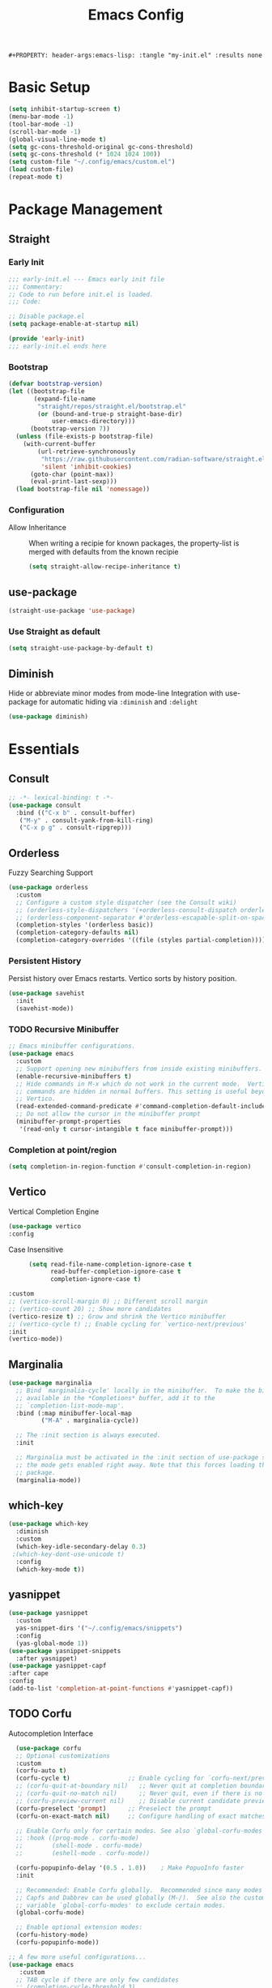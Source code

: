 #+TITLE: Emacs Config
: #+PROPERTY: header-args:emacs-lisp: :tangle "my-init.el" :results none

* Basic Setup
:PROPERTIES:
:header-args:emacs-lisp: :tangle "init.el" :results none
:END:
#+begin_src emacs-lisp
(setq inhibit-startup-screen t)
(menu-bar-mode -1)
(tool-bar-mode -1)
(scroll-bar-mode -1)
(global-visual-line-mode t)
(setq gc-cons-threshold-original gc-cons-threshold)
(setq gc-cons-threshold (* 1024 1024 100))
(setq custom-file "~/.config/emacs/custom.el")
(load custom-file)
(repeat-mode t)
#+end_src
* Package Management
:PROPERTIES:
:header-args:emacs-lisp: :tangle "init.el" :results none
:END:
** Straight
*** Early Init
#+begin_src emacs-lisp :tangle early-init.el
  ;;; early-init.el --- Emacs early init file
  ;;; Commentary:
  ;; Code to run before init.el is loaded.
  ;;; Code:

  ;; Disable package.el
  (setq package-enable-at-startup nil)

  (provide 'early-init)
  ;;; early-init.el ends here
#+end_src
*** Bootstrap
#+begin_src emacs-lisp
(defvar bootstrap-version)
(let ((bootstrap-file
       (expand-file-name
        "straight/repos/straight.el/bootstrap.el"
        (or (bound-and-true-p straight-base-dir)
            user-emacs-directory)))
      (bootstrap-version 7))
  (unless (file-exists-p bootstrap-file)
    (with-current-buffer
        (url-retrieve-synchronously
         "https://raw.githubusercontent.com/radian-software/straight.el/develop/install.el"
         'silent 'inhibit-cookies)
      (goto-char (point-max))
      (eval-print-last-sexp)))
  (load bootstrap-file nil 'nomessage))
#+end_src
*** Configuration
- Allow Inheritance ::
  When writing a recipie for known packages, the property-list is merged with defaults from the known recipie
  #+begin_src emacs-lisp
    (setq straight-allow-recipe-inheritance t)
  #+end_src
** use-package
#+begin_src emacs-lisp
  (straight-use-package 'use-package)
#+end_src
*** Use Straight as default
#+begin_src emacs-lisp
  (setq straight-use-package-by-default t)
#+end_src
** Diminish
Hide or abbreviate minor modes from mode-line
Integration with use-package for automatic hiding via =:diminish= and =:delight=
#+begin_src emacs-lisp
  (use-package diminish)
#+end_src

* Essentials
:PROPERTIES:
:header-args:emacs-lisp: :tangle "init.el" :results none
:END:
** Consult
#+begin_src emacs-lisp 
  ;; -*- lexical-binding: t -*-
  (use-package consult
    :bind (("C-x b" . consult-buffer)
  	 ("M-y" . consult-yank-from-kill-ring)
  	 ("C-x p g" . consult-ripgrep)))
#+end_src
** Orderless
Fuzzy Searching Support
#+begin_src emacs-lisp
  (use-package orderless
    :custom
    ;; Configure a custom style dispatcher (see the Consult wiki)
    ;; (orderless-style-dispatchers '(+orderless-consult-dispatch orderless-affix-dispatch))
    ;; (orderless-component-separator #'orderless-escapable-split-on-space)
    (completion-styles '(orderless basic))
    (completion-category-defaults nil)
    (completion-category-overrides '((file (styles partial-completion)))))
#+end_src
*** Persistent History
Persist history over Emacs restarts. Vertico sorts by history position.
#+begin_src emacs-lisp
  (use-package savehist
    :init
    (savehist-mode))

#+end_src

*** TODO Recursive Minibuffer
#+begin_src emacs-lisp 
  ;; Emacs minibuffer configurations.
  (use-package emacs
    :custom
    ;; Support opening new minibuffers from inside existing minibuffers.
    (enable-recursive-minibuffers t)
    ;; Hide commands in M-x which do not work in the current mode.  Vertico
    ;; commands are hidden in normal buffers. This setting is useful beyond
    ;; Vertico.
    (read-extended-command-predicate #'command-completion-default-include-p)
    ;; Do not allow the cursor in the minibuffer prompt
    (minibuffer-prompt-properties
     '(read-only t cursor-intangible t face minibuffer-prompt)))
#+end_src

*** Completion at point/region
#+begin_src emacs-lisp 
(setq completion-in-region-function #'consult-completion-in-region)
#+end_src

** Vertico
Vertical Completion Engine
#+begin_src emacs-lisp 
      (use-package vertico
      :config
#+end_src
- Case Insensitive :: 
  #+begin_src emacs-lisp
  (setq read-file-name-completion-ignore-case t
        read-buffer-completion-ignore-case t
        completion-ignore-case t)
  #+end_src
#+begin_src emacs-lisp
      :custom
      ;; (vertico-scroll-margin 0) ;; Different scroll margin
      ;; (vertico-count 20) ;; Show more candidates
      (vertico-resize t) ;; Grow and shrink the Vertico minibuffer
      ;; (vertico-cycle t) ;; Enable cycling for `vertico-next/previous'
      :init
      (vertico-mode))
#+end_src

** Marginalia
#+begin_src emacs-lisp
  (use-package marginalia
    ;; Bind `marginalia-cycle' locally in the minibuffer.  To make the binding
    ;; available in the *Completions* buffer, add it to the
    ;; `completion-list-mode-map'.
    :bind (:map minibuffer-local-map
           ("M-A" . marginalia-cycle))

    ;; The :init section is always executed.
    :init

    ;; Marginalia must be activated in the :init section of use-package such that
    ;; the mode gets enabled right away. Note that this forces loading the
    ;; package.
    (marginalia-mode))
#+end_src

** which-key

#+begin_src emacs-lisp
  (use-package which-key
    :diminish
    :custom
    (which-key-idle-secondary-delay 0.3)
   ;(which-key-dont-use-unicode t)
    :config
    (which-key-mode t))

#+end_src

** yasnippet
#+begin_src emacs-lisp
  (use-package yasnippet
    :custom
    yas-snippet-dirs '("~/.config/emacs/snippets")
    :config
    (yas-global-mode 1))
  (use-package yasnippet-snippets
    :after yasnippet)
  (use-package yasnippet-capf
  :after cape
  :config
  (add-to-list 'completion-at-point-functions #'yasnippet-capf))
#+end_src

** TODO Corfu
Autocompletion Interface
#+begin_src emacs-lisp
    (use-package corfu
    ;; Optional customizations
    :custom
    (corfu-auto t)
    (corfu-cycle t)                ;; Enable cycling for `corfu-next/previous'
    ;; (corfu-quit-at-boundary nil)   ;; Never quit at completion boundary
    ;; (corfu-quit-no-match nil)      ;; Never quit, even if there is no match
    ;; (corfu-preview-current nil)    ;; Disable current candidate preview
    (corfu-preselect 'prompt)      ;; Preselect the prompt
    (corfu-on-exact-match nil)     ;; Configure handling of exact matches

    ;; Enable Corfu only for certain modes. See also `global-corfu-modes'.
    ;; :hook ((prog-mode . corfu-mode)
    ;;        (shell-mode . corfu-mode)
    ;;        (eshell-mode . corfu-mode))

    (corfu-popupinfo-delay '(0.5 . 1.0))	; Make PopuoInfo faster
    :init

    ;; Recommended: Enable Corfu globally.  Recommended since many modes provide
    ;; Capfs and Dabbrev can be used globally (M-/).  See also the customization
    ;; variable `global-corfu-modes' to exclude certain modes.
    (global-corfu-mode)

    ;; Enable optional extension modes:
    (corfu-history-mode)
    (corfu-popupinfo-mode))

  ;; A few more useful configurations...
  (use-package emacs
     :custom
    ;; TAB cycle if there are only few candidates
    ;; (completion-cycle-threshold 3)

    ;; Enable indentation+completion using the TAB key.
    ;; `completion-at-point' is often bound to M-TAB.
    (tab-always-indent 'complete)

    ;; Emacs 30 and newer: Disable Ispell completion function.
    ;; Try `cape-dict' as an alternative.
    (text-mode-ispell-word-completion nil)

    ;; Hide commands in M-x which do not apply to the current mode.  Corfu
    ;; commands are hidden, since they are not used via M-x. This setting is
    ;; useful beyond Corfu.
    (read-extended-command-predicate #'command-completion-default-include-p))
#+end_src
*** Cape
#+begin_src emacs-lisp
    (use-package cape
    ;; Bind prefix keymap providing all Cape commands under a mnemonic key.
    ;; Press C-c p ? to for help.
    :bind ("C-c p" . cape-prefix-map) ;; Alternative key: M-<tab>, M-p, M-+
    ;; Alternatively bind Cape commands individually.
    ;; :bind (("C-c p d" . cape-dabbrev)
    ;;        ("C-c p h" . cape-history)
    ;;        ("C-c p f" . cape-file)
    ;;        ...)
    :init
    ;; Add to the global default value of `completion-at-point-functions' which is
    ;; used by `completion-at-point'.  The order of the functions matters, the
    ;; first function returning a result wins.  Note that the list of buffer-local
    ;; completion functions takes precedence over the global list.
    (add-hook 'completion-at-point-functions #'cape-dabbrev)
    (add-hook 'completion-at-point-functions #'cape-file)
    (add-hook 'completion-at-point-functions #'cape-elisp-block)
    (add-hook 'completion-at-point-functions #'cape-elisp-symbol)
    (add-hook 'completion-at-point-functions #'cape-history)
    ;; ...
  )
#+end_src
*** TODO multiple cursor fix
** Treesitter-auto
#+begin_src emacs-lisp
(use-package treesit-auto
  :config
  (global-treesit-auto-mode))
#+end_src
** COMMENT tabspaces
#+begin_src emacs-lisp
(use-package tabspaces
  ;; use this next line only if you also use straight, otherwise ignore it. 
  :straight (:type git :host github :repo "mclear-tools/tabspaces")
  :hook (after-init . tabspaces-mode) ;; use this only if you want the minor-mode loaded at startup. 
  :commands (tabspaces-switch-or-create-workspace
             tabspaces-open-or-create-project-and-workspace)
  :custom
  (tabspaces-use-filtered-buffers-as-default t)
  (tabspaces-default-tab "Default")
  (tabspaces-remove-to-default t)
  ;;(tabspaces-include-buffers '("*scratch*"))
  (tabspaces-initialize-project-with-todo t)
  (tabspaces-todo-file-name "project-todo.org")
  ;; sessions
  (tabspaces-session t)
  (tabspaces-session-auto-restore t))
#+end_src
** TODO Lookup Docs and Definition
** Embark
   #+begin_src emacs-lisp
   (use-package embark
     :ensure t

     :bind
     (("C-." . embark-act)         ;; pick some comfortable binding
      ("C-;" . embark-dwim)        ;; good alternative: M-.
      ("C-h B" . embark-bindings)) ;; alternative for `describe-bindings'

  :init

  ;; Optionally replace the key help with a completing-read interface
  (setq prefix-help-command #'embark-prefix-help-command)

  ;; Show the Embark target at point via Eldoc. You may adjust the
  ;; Eldoc strategy, if you want to see the documentation from
  ;; multiple providers. Beware that using this can be a little
  ;; jarring since the message shown in the minibuffer can be more
  ;; than one line, causing the modeline to move up and down:

  ;; (add-hook 'eldoc-documentation-functions #'embark-eldoc-first-target)
  ;; (setq eldoc-documentation-strategy #'eldoc-documentation-compose-eagerly)

  :config

  ;; Hide the mode line of the Embark live/completions buffers
  (add-to-list 'display-buffer-alist
               '("\\`\\*Embark Collect \\(Live\\|Completions\\)\\*"
                 nil
                 (window-parameters (mode-line-format . none)))))

;; Consult users will also want the embark-consult package.
(use-package embark-consult
  :ensure t ; only need to install it, embark loads it after consult if found
  :hook
  (embark-collect-mode . consult-preview-at-point-mode))
#+end_src
** Magit
   #+begin_src emacs-lisp
   (use-package magit)
   #+end_src
* Editing
:PROPERTIES:
:header-args:emacs-lisp: :tangle "init.el" :results none
:END:
** expand-region
#+begin_src emacs-lisp
  (use-package expand-region
    :bind ("C-=" . er/expand-region))
#+end_src
** embrace
Edit Pattern enclosed text eg =(..)= or ="string"=
#+begin_src emacs-lisp
  (use-package embrace
    :bind ("C-x e" . embrace-commander))
#+end_src
** Smartparens
#+begin_src emacs-lisp
  (use-package smartparens
    :config
    ;; load default config
    (require 'smartparens-config)
    (sp-use-smartparens-bindings)
    (smartparens-global-mode 1))

#+end_src
** Avy
#+begin_src emacs-lisp
(use-package avy
  :ensure t
  :bind 
  ("M-g w" . avy-goto-word-0)
  ("M-g M-g" . avy-goto-line)
  ("C-M-j" . avy-goto-char-in-line)
  ("M-J" . avy-resume)
  ("M-j" . avy-goto-char-timer)
  :custom
  (avy-background t)
  (avy-all-windows nil)			; Only Run in single Window (use C-u)

  :config
  (avy-setup-default))
#+end_src

- Avy isearch integration see [[https://karthinks.com/software/avy-can-do-anything/][Karthinks Blog]] about Avy

#+begin_src emacs-lisp 
(use-package avy
  :config
  (define-key isearch-mode-map (kbd "M-j") 'avy-isearch)
  

      (defun isearch-forward-other-window (prefix)
          "Function to isearch-forward in other-window."
          (interactive "P")
          (unless (one-window-p)
            (save-excursion
              (let ((next (if prefix -1 1)))
                (other-window next)
                (isearch-forward)
                (other-window (- next))))))

      (defun isearch-backward-other-window (prefix)
        "Function to isearch-backward in other-window."
        (interactive "P")
        (unless (one-window-p)
          (save-excursion
            (let ((next (if prefix 1 -1)))
              (other-window next)
              (isearch-backward)
              (other-window (- next))))))

      (define-key global-map (kbd "C-M-s") 'isearch-forward-other-window)
      (define-key global-map (kbd "C-M-r") 'isearch-backward-other-window))

#+end_src
** LSP
#+begin_src emacs-lisp
  (use-package lsp-mode
  :custom
  (lsp-completion-provider :none) ;; we use Corfu!
  :init
  (defun my/lsp-mode-setup-completion ()
    (setf (alist-get 'styles (alist-get 'lsp-capf completion-category-defaults))
          '(orderless)) ;; Configure orderless
    ;; Optionally configure the cape-capf-buster.
    (setq-local completion-at-point-functions (list (cape-capf-buster #'lsp-completion-at-point))))

  :hook
  (lsp-completion-mode . my/lsp-mode-setup-completion))
#+end_src
** TS-movement
#+begin_src emacs-lisp
  (use-package ts-movement
    :straight `(ts-movement :host nil
  			  :repo "https://github.com/haritkapadia/ts-movement")
    :ensure multiple-cursors
    :config
    (defun my/tsm/transpose (fn)
      (if-let*
  	((tsm/overlay (tsm/-find-overlay-at-point (point)))
  	 (node (tsm/-get-node tsm/overlay))
  	 (type (treesit-node-type node)))
  	(progn
  	  (my/tsm/-transpose node fn)
  	  (tsm/-overlay-at-node
  	   (treesit-parent-until
  	    (treesit-node-on (point) (point)) type t)))
        (let ((node (if (use-region-p)
  		      (treesit-node-on (region-beginning) (region-end))
  		    (treesit-node-on (point) (point)))))
  	(my/tsm/-transpose node fn))))

    (defun my/tsm/-transpose (node fn)
      (when-let* ((type (treesit-node-type node))
  	  (node-other (funcall fn node type)))
        (transpose-regions
         (treesit-node-start node) (treesit-node-end node)
         (treesit-node-start node-other) (treesit-node-end node-other))))

    (defun my/tsm/transpose-forward ()
      (interactive)
      (my/tsm/transpose 'treesit-node-next-sibling))
    (defun my/tsm/transpose-backward ()
      (interactive)
      (my/tsm/transpose 'treesit-node-prev-sibling))

    (defvar-keymap  tsm-repeat-map
      :repeat (:enter () :exit (tsm/node-mark tsm/mc/mark-all-overlays))
      "C-n" #'my/tsm/transpose-forward
      "C-p" #'my/tsm/transpose-backward
      "d" #'tsm/delete-overlay-at-point
      "D" #'tsm/clear-overlays-of-type
      "C-b" #'tsm/backward-overlay
      "C-f" #'tsm/forward-overlay
      "b" #'tsm/node-prev
      "f" #'tsm/node-next
      "p" #'tsm/node-parent
      "n" #'tsm/node-child
      "N" #'tsm/node-children
      "s" #'tsm/node-children-of-type
      "a" #'tsm/node-start
      "e" #'tsm/node-end
      "m" #'tsm/node-mark
      "c" #'tsm/mc/mark-all-overlays)
    (global-set-key (kbd "C-c m") tsm-repeat-map)
    (global-set-key (kbd "C-c m C") 'tsm/clear-overlays)
    (push 'tsm/mc/mark-all-overlays mc--default-cmds-to-run-once)
    :hook
    (bash-ts-mode . ts-movement-mode)
    (c++-ts-mode . ts-movement-mode)
    (c-ts-mode . ts-movement-mode)
    (cmake-ts-mode . ts-movement-mode)
    (csharp-ts-mode . ts-movement-mode)
    (css-ts-mode . ts-movement-mode)
    (dockerfile-ts-mode . ts-movement-mode)
    (go-mod-ts-mode . ts-movement-mode)
    (go-ts-mode . ts-movement-mode)
    (java-ts-mode . ts-movement-mode)
    (js-ts-mode . ts-movement-mode)
    (json-ts-mode . ts-movement-mode)
    (python-ts-mode . ts-movement-mode)
    (ruby-ts-mode . ts-movement-mode)
    (rust-ts-mode . ts-movement-mode)
    (toml-ts-mode . ts-movement-mode)
    (tsx-ts-mode . ts-movement-mode)
    (typescript-ts-mode . ts-movement-mode)
    (yaml-ts-mode . ts-movement-mode))
#+end_src
** multiple-cursors
#+begin_src emacs-lisp
  (use-package multiple-cursors
    :config
    (defvar-keymap mc-repeat-map
      :repeat t
      "n" #'mc/mark-next-like-this
      "p" #'mc/mark-previous-like-this
      "N" #'mc/skip-to-next-like-this
      "P" #'mc/skip-to-previous-like-this)
    (global-set-key (kbd"C-S-c") mc-repeat-map)
    (define-key mc/keymap (kbd "<return>") nil)
    (global-set-key (kbd "C-S-c C-S-c" ) 'mc/edit-lines)
    (global-set-key (kbd "C-S-c a") 'mc/mark-all-symbols-like-this)
    (global-set-key (kbd "C-S-c d" ) 'mc/mark-all-like-this-dwim)
    (global-set-key (kbd "C-S-c e" ) 'mc/mark-more-like-this-extended))

#+end_src
* Languages
:PROPERTIES:
:header-args:emacs-lisp: :tangle "init.el" :results none
:END:
** org mode

Use karthink's Org patch for now for better Latex integration

#+begin_src emacs-lisp
(use-package org
  :defer
  :ensure t
  :straight `(org
	      :fork (:host nil
			   :repo "https://git.tecosaur.net/tec/org-mode.git"
			   :branch "dev"
			   :remote "tecosaur")
              :files (:defaults "etc")
              :build t
              :pre-build
              (with-temp-file "org-version.el"
		(require 'lisp-mnt)
		(let ((version
                       (with-temp-buffer
			 (insert-file-contents "lisp/org.el")
			 (lm-header "version")))
                      (git-version
                       (string-trim
			(with-temp-buffer
			  (call-process "git" nil t nil "rev-parse" "--short" "HEAD")
			  (buffer-string)))))
		  (insert
		   (format "(defun org-release () \"The release version of Org.\" %S)\n" version)
		   (format "(defun org-git-version () \"The truncate git commit hash of Org mode.\" %S)\n" git-version)
		   "(provide 'org-version)\n")))
              :pin nil)
  :bind
  ("C-c n C" . org-capture)
  :config
  (defun org-directory-file (path)
    (concat org-directory "/" path))
  ()
  :custom
  (org-startup-with-latex-preview t)
  (org-startup-folded 'content)
  (org-default-notes-file (concat org-directory "/notes.org"))
  (org-capture-templates
   '(("t" "Todo" entry (file+headline "~/org/todos.org" "Todos")
      "* TODO %?\n  %i\n  %a")
     ("T" "Task" entry (file+headline "~/org/todos.org" "Tasks")
      "* TODO %?\nDEADLINE: %^{deadline}t\n  %i\n")
     ;; TODO DOOM LIKE    ("j" "Journal" entry (file (org-directory-file "journal.org")) "* %^{Title} %T\n%?")
     ("p" "Project Idea" entry (file "~/org/ideas.org") "*  %^{Title} %t\n%?")
     ("a" "Question" entry (file "~/org/questions.org") "* TODO %^{Question} %T\n%?")
     
     )))
#+end_src
- item-to-heading ::
  #+begin_src emacs-lisp
  (use-package org
    :config
    (defun my/promote-item-at-point--render ()
      "Render org-item as Headline"
      (when-let* ((item (org-element-at-point))
  		(level (or (org-element-property :level (org-element-lineage item 'headline)) 1))
  		(title (org-element-property :tag item))
  		(content-begin (org-element-contents-begin item))
  		(content-end (org-element-contents-end item)))
        (concat (s-repeat level "*") " " title "\n" (buffer-substring content-begin content-end))))
    (defun my/promote-list ()
      (interactive )
      (let* ((list-struct (org-list-struct))
  	   (list-begin (car (car list-struct)))
  	   (list-end (car (last (car (last list-struct)))))
  	   (res ""))
        
        (mapc (lambda (e) (when (= 0 (nth 1 e))
  			  (goto-char (1+(car e)))
  			  (setq res (concat res (my/promote-item-at-point--render))))) list-struct)
        (delete-region list-begin list-end)
        (goto-char list-begin)
        (insert res))))
  #+end_src

** org roam
  #+begin_src emacs-lisp
  (use-package org-contrib)
    (use-package org-eldoc)
    (use-package org-roam
      :custom
      (org-roam-directory (file-truename "~/org/roam/"))
      :bind (("C-c n l" . org-roam-buffer-toggle)
             ("C-c n f" . org-roam-node-find)
             ("C-c n g" . org-roam-graph)
             ("C-c n i" . org-roam-node-insert)
             ("C-c n c" . org-roam-capture)
             ;; Dailies
             ("C-c n j" . org-roam-dailies-capture-today))
      :config
         (setq org-roam-v2-ack t)
     (org-roam-db-autosync-mode)
     (add-hook 'org-roam-buffer-postrender-functions
  (lambda () (org-latex-preview--preview-region
        org-latex-preview-process-default (point-min) (point-max)))) ; latex preview
     ;; If using org-roam-protocol
     (require 'org-roam-protocol)
     (require 'org-roam-export))
    	 #+end_src
- Node-Hierachie-View ::
   #+begin_src emacs-lisp
(use-package org-roam
   :config
   ;; Stolen code from doom emacs
   (cl-defmethod org-roam-node-doom-filetitle ((node org-roam-node))
     "Return the value of \"#+title:\" (if any) from file that NODE resides in.
   If there's no file-level title in the file, return empty string."
     (or (if (= (org-roam-node-level node) 0)
             (org-roam-node-title node)
           (org-roam-node-file-title node))
         ""))
   (cl-defmethod org-roam-node-doom-hierarchy ((node org-roam-node))
     "Return hierarchy for NODE, constructed of its file title, OLP and direct title.
     If some elements are missing, they will be stripped out."
     (let ((title     (org-roam-node-title node))
           (olp       (org-roam-node-olp   node))
           (level     (org-roam-node-level node))
           (filetitle (org-roam-node-doom-filetitle node))
           (separator (propertize org-eldoc-breadcrumb-separator 'face 'shadow)))
       (cl-case level
         ;; node is a top-level file
         (0 filetitle)
         ;; node is a level 1 heading
         (1 (concat (propertize filetitle 'face '(shadow italic))
                    separator title))
         ;; node is a heading with an arbitrary outline path
         (t (concat (propertize filetitle 'face '(shadow italic))
                    separator (propertize (string-join olp separator) 'face '(shadow italic))
                    separator title)))))
   ;; If you're using a vertical completion framework, you might want a more informative completion interface
   (setq org-roam-node-display-template (concat "${doom-hierarchy:*} " (propertize "${tags:15}" 'face 'org-tag))))
   #+end_src
- UI ::
  #+begin_src emacs-lisp
(use-package org-roam-ui
  :straight
    (:host github :repo "org-roam/org-roam-ui" :branch "main" :files ("*.el" "out"))
    :after org-roam
;;         normally we'd recommend hooking orui after org-roam, but since org-roam does not have
;;         a hookable mode anymore, you're advised to pick something yourself
;;         if you don't care about startup time, use
;;  :hook (after-init . org-roam-ui-mode)
    :config
    (setq org-roam-ui-sync-theme t
          org-roam-ui-follow t
          org-roam-ui-update-on-save t
          org-roam-ui-open-on-start t))
  #+end_src
*** COMMENT mathpix
    #+begin_src emacs-lisp
    (use-package mathpix.el
  :straight (:host github :repo "jethrokuan/mathpix.el")
  :custom ((mathpix-app-id "app-id")
           (mathpix-app-key "app-key"))
  :bind
  ("C-x m" . mathpix-screenshot))
    #+end_src
*** COMMENT deft
    #+begin_src emacs-lisp
    (use-package deft
  :after org
  :bind
  ("C-c n d" . deft)
  :custom
  (deft-recursive t)
  (deft-use-filter-string-for-filename t)
  (deft-default-extension "org")
  (deft-directory org-roam-directory))

    #+end_src
** C/C++
#+begin_src emacs-lisp
  
#+end_src
** Java
   #+begin_src emacs-lisp
   (use-package lsp-java)
   #+end_src
* Extra 
:PROPERTIES:
:header-args:emacs-lisp: :tangle "init.el" :results none
:END:
** PDF tools
#+begin_src emacs-lisp
  (use-package pdf-tools
  :magic ("%PDF" . pdf-view-mode)
  :config
  (pdf-tools-install :no-query))
#+end_src
** Emacs Everywhere
   #+begin_src emacs-lisp
   (use-package emacs-everywhere
     :defer t
     :custom
     (emacs-everywhere-app-info-function #'emacs-everywhere--app-info-linux-sway))
   #+end_src
* Bindings
:PROPERTIES:
:header-args:emacs-lisp: :tangle "init.el" :results none
:END:
#+begin_src emacs-lisp 
  (use-package emacs
    :bind ("C-x C-r" . recentf))
#+end_src
* Pretty
:PROPERTIES:
:header-args:emacs-lisp: :tangle "init.el" :results none
:END:
** Fonts
#+begin_src emacs-lisp
  (setq my/font-family-variable "Fira Sans"
        my/font-family-fixed "Fira Code")
  (add-to-list 'default-frame-alist (cons 'font (concat my/font-family-variable "-17")))

#+end_src
** Theme
   #+begin_src emacs-lisp
   (use-package color-theme-sanityinc-tomorrow
     :ensure t
     :config
     (load-theme 'sanityinc-tomorrow-day))
   #+end_src
** Scrolling
   #+begin_src emacs-lisp
(pixel-scroll-precision-mode t)   
   #+end_src
** Zen
   #+begin_src emacs-lisp
   ;; (use-package writeroom-mode
   ;;   :custom
   ;;   (writeroom-width 80)
   ;;     (writeroom-major-modes '(text-mode org-mode))
   ;;     :config
   ;;     (global-writeroom-mode))
   (use-package olivetti
     :hook
     (org-mode . olivetti-mode)
     (olivetti-mode . (lambda () (text-scale-set 1.8)))
     :custom
     (olivetti-body-width 80))
   #+end_src
** Org-mode
- install org-modern
- 
#+begin_src emacs-lisp
(use-package org-modern
  :ensure t
  :custom
  (org-modern-hide-stars nil)		; adds extra indentation
  (org-modern-table t)
;;  (org-modern-list 
;;   '(;; (?- . "-")
;;     (?* . "•")
;;     (?+ . "‣")))
  :hook
  (org-mode . org-modern-mode)
  (org-agenda-finalize . org-modern-agenda))

;; (use-package org-modern-indent
;;   :straight (org-modern-indent :type git :host github :repo "jdtsmith/org-modern-indent")
;;   :config ; add late to hook
;; (set-face-attribute 'fixed-pitch nil :family "Hack" :height 1.0) ; or whatever font family
;;   (add-hook 'org-mode-hook #'org-modern-indent-mode 90))

(use-package org
  :hook (org-mode . variable-pitch-mode)
  :ensure t
  :custom
  (org-highlight-latex-and-related '(latex script entities))

  ;; Better Headings
  (org-adapt-indentation t)
  (org-hide-leading-stars t)
  ;; (org-startup-indented t)


  ;; Tags
  (org-align-tags nil)
  (org-tags-column 0)

  (org-special-ctrl-a/e t)
  (org-insert-heading-respect-content t)

  (org-hide-emphasis-markers t)
  (org-ellipsis "…")
  
  ;; agenda
  (org-agenda-tags-column 0)
  
  
  ;; Display latex unicode symbols
  (org-pretty-entities t)
  (org-pretty-entities-include-sub-superscripts nil)
  
  ;; prettify src blocks
  (org-src-fontify-natively t)
  (org-src-tab-acts-natively t)
  (org-edit-src-content-indentation 0)

  :config
  ;; fixed pitch fonts
  
  (set-face-attribute 'org-table nil :inherit 'fixed-pitch)
  (set-face-attribute 'org-block nil            :foreground nil :inherit
		      'fixed-pitch :height 0.85)
  (set-face-attribute 'org-code nil             :inherit '(shadow fixed-pitch) :height 0.85)
  ;;  (set-face-attribute 'org-indent nil           :inherit '(org-hide fixed-pitch) :height 0.85)
  (set-face-attribute 'org-verbatim nil         :inherit '(shadow fixed-pitch) :height 0.85)
  (set-face-attribute 'org-special-keyword nil  :inherit '(font-lock-comment-face
							   fixed-pitch))
  (set-face-attribute 'org-meta-line nil        :inherit '(font-lock-comment-face fixed-pitch))
  (set-face-attribute 'org-checkbox nil         :inherit 'fixed-pitch)

  ;; Headers
  (dolist (face '((org-level-1 . 1.35)
		  (org-level-2 . 1.3)
		  (org-level-3 . 1.2)
		  (org-level-4 . 1.1)
		  (org-level-5 . 1.1)
		  (org-level-6 . 1.1)
		  (org-level-7 . 1.1)
		  (org-level-8 . 1.1)))
    (set-face-attribute (car face) nil :font my/font-family-variable :weight 'bold :height (cdr face)))
  
  ;; Make the document title a bit bigger
  (set-face-attribute 'org-drawer nil :height 0.7)
  (set-face-attribute 'org-document-title nil :font my/font-family-variable :weight
		      'bold :height 1.7)
  
  ;; Doom-Emacs-insert
  (defun +org--insert-item (direction)
    (let ((context (org-element-lineage
                    (org-element-context)
                    '(table table-row headline inlinetask item plain-list)
                    t)))
      (pcase (org-element-type context)
	;; Add a new list item (carrying over checkboxes if necessary)
	((or `item `plain-list)
	 (let ((orig-point (point)))
           ;; Position determines where org-insert-todo-heading and `org-insert-item'
           ;; insert the new list item.
           (if (eq direction 'above)
               (org-beginning-of-item)
             (end-of-line))
           (let* ((ctx-item? (eq 'item (org-element-type context)))
                  (ctx-cb (org-element-property :contents-begin context))
                  ;; Hack to handle edge case where the point is at the
                  ;; beginning of the first item
                  (beginning-of-list? (and (not ctx-item?)
                                           (= ctx-cb orig-point)))
                  (item-context (if beginning-of-list?
                                    (org-element-context)
                                  context))
                  ;; Horrible hack to handle edge case where the
                  ;; line of the bullet is empty
                  (ictx-cb (org-element-property :contents-begin item-context))
                  (empty? (and (eq direction 'below)
                               ;; in case contents-begin is nil, or contents-begin
                               ;; equals the position end of the line, the item is
                               ;; empty
                               (or (not ictx-cb)
                                   (= ictx-cb
                                      (1+ (point))))))
                  (pre-insert-point (point)))
             ;; Insert dummy content, so that `org-insert-item'
             ;; inserts content below this item
             (when empty?
               (insert " "))
             (org-insert-item (org-element-property :checkbox context))
             ;; Remove dummy content
             (when empty?
               (delete-region pre-insert-point (1+ pre-insert-point))))))
	;; Add a new table row
	((or `table `table-row)
	 (pcase direction
           ('below (org-table-next-row t))
           ('above (org-table-insert-row)
                   )))
	
	;; Otherwise, add a new heading, carrying over any todo state, if
	;; necessary.
	(_
	 (let ((level (or (org-current-level) 1)))
           ;; I intentionally avoid `org-insert-heading' and the like because they
           ;; impose unpredictable whitespace rules depending on the cursor
           ;; position. It's simpler to express this command's responsibility at a
           ;; lower level than work around all the quirks in org's API.
           (pcase direction
             (`below
              (let (org-insert-heading-respect-content)
		(goto-char (line-end-position))
		(org-end-of-subtree)
		(insert "\n" (make-string level ?*) " ")))
             (`above
              (org-back-to-heading)
              (insert (make-string level ?*) " ")
              (save-excursion (insert "\n"))))
           (run-hooks 'org-insert-heading-hook)
           (when-let* ((todo-keyword (org-element-property :todo-keyword context))
                       (todo-type    (org-element-property :todo-type context)))
             (org-todo
              (cond ((eq todo-type 'done)
                     ;; Doesn't make sense to create more "DONE" headings
                     )
                    (todo-keyword)
                    ('todo)))))))

      (when (org-invisible-p)
	(org-show-hidden-entry))
      ))
  (defun +org/insert-item-below (count)
    "Inserts a new heading, table cell or item below the current one."
    (interactive "p")
    (dotimes (_ count) (+org--insert-item 'below)))

  (defun +org/insert-item-above (count)
    "Inserts a new heading, table cell or item above the current one."
    (interactive "p")
    (dotimes (_ count) (+org--insert-item 'above)))
  
  (define-key org-mode-map (kbd "C-<return>") #'+org/insert-item-below)
  (define-key org-mode-map (kbd "C-S-<return>") #'+org/insert-item-above))
#+end_src
** org-latex-previews
#+begin_src emacs-lisp
(use-package org
  :hook (org-mode . org-latex-preview-auto-mode))
#+end_src
